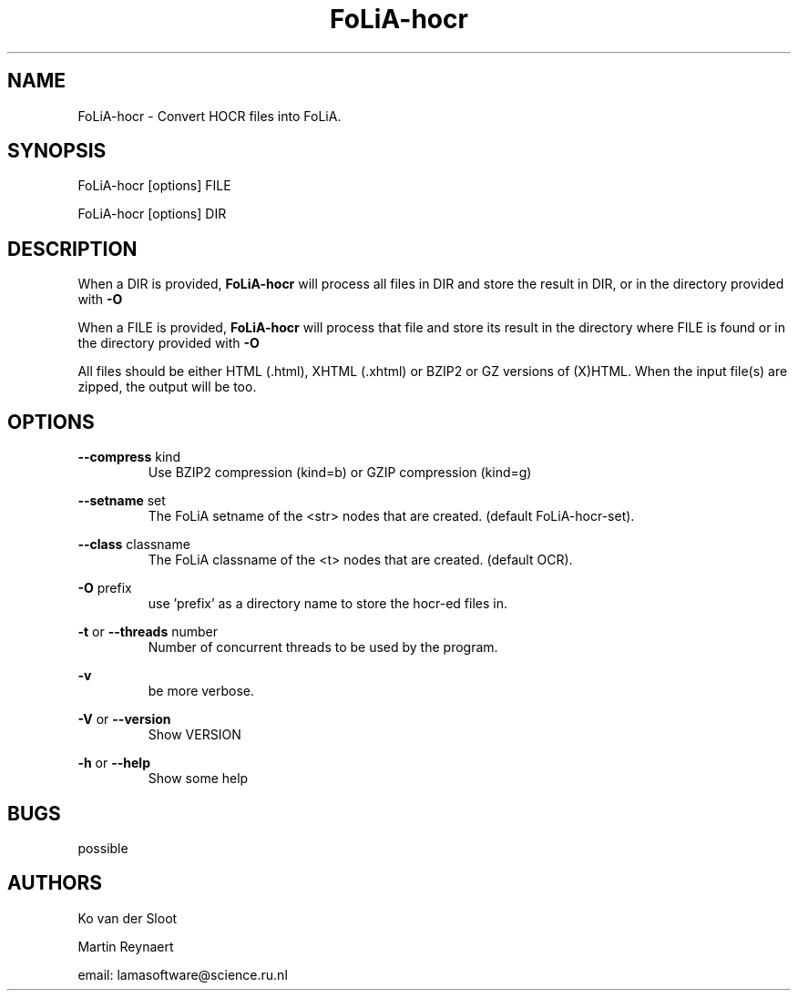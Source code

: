 .TH FoLiA-hocr 1 "2020 jan 19"

.SH NAME
FoLiA-hocr - Convert HOCR files into FoLiA.

.SH SYNOPSIS
FoLiA-hocr [options] FILE

FoLiA-hocr [options] DIR

.SH DESCRIPTION

When a DIR is provided,
.B FoLiA-hocr
will process all files in DIR and store the result in DIR, or in
the directory provided with
.B -O

When a FILE is provided,
.B FoLiA-hocr
will process that file and store its result in the directory where FILE is
found or in the directory provided with
.B -O

All files should be either HTML (.html), XHTML (.xhtml) or BZIP2 or GZ versions
of (X)HTML.
When the input file(s) are zipped, the output will be too.

.SH OPTIONS
.B --compress
kind
.RS
Use BZIP2 compression (kind=b) or GZIP compression (kind=g)
.RE

.B --setname
set
.RS
The FoLiA setname of the <str> nodes that are created. (default FoLiA-hocr-set).
.RE

.B --class
classname
.RS
The FoLiA classname of the <t> nodes that are created. (default OCR).
.RE

.B -O
prefix
.RS
use 'prefix' as a directory name to store the hocr-ed files in.
.RE

.B -t
or
.B --threads
number
.RS
Number of concurrent threads to be used by the program.
.RE

.B -v
.RS
be more verbose.
.RE

.B -V
or
.B --version
.RS
Show VERSION
.RE

.B -h
or
.B --help
.RS
Show some help
.RE

.SH BUGS
possible

.SH AUTHORS
Ko van der Sloot

Martin Reynaert

email: lamasoftware@science.ru.nl
